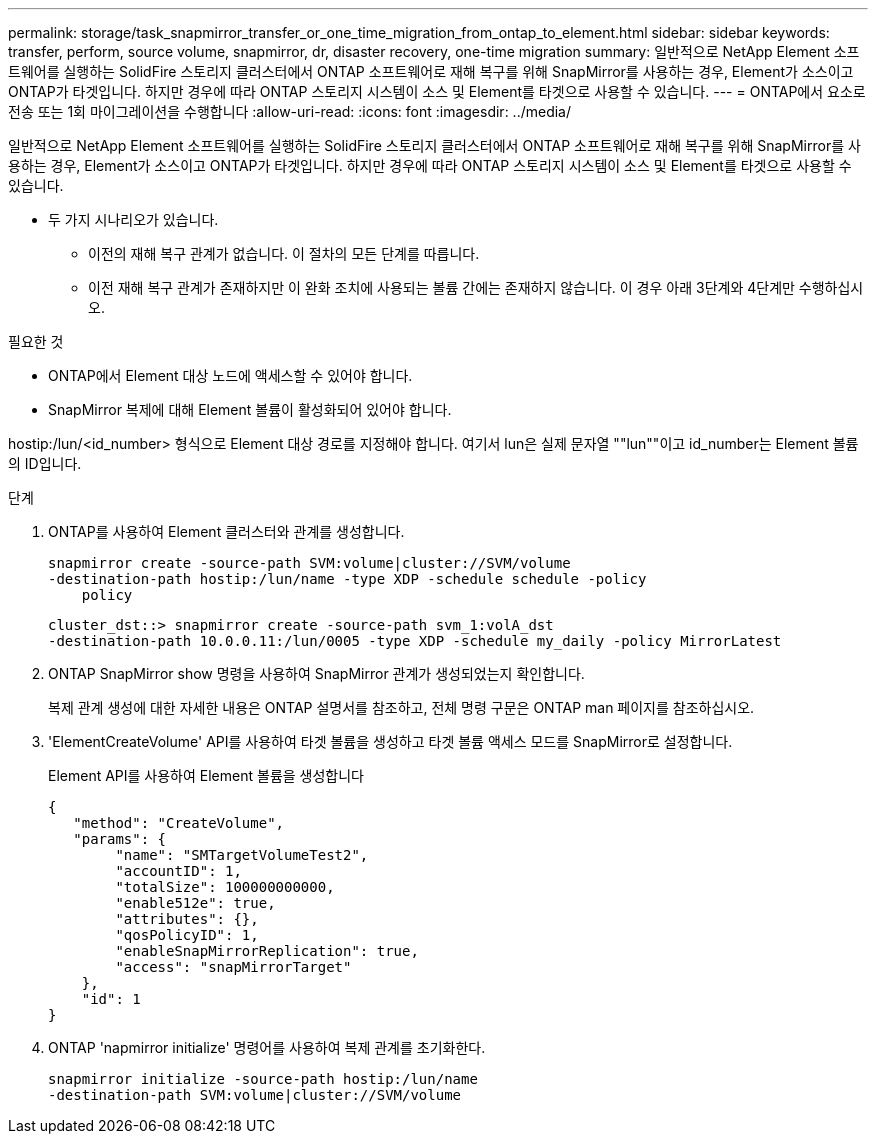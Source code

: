 ---
permalink: storage/task_snapmirror_transfer_or_one_time_migration_from_ontap_to_element.html 
sidebar: sidebar 
keywords: transfer, perform, source volume, snapmirror, dr, disaster recovery, one-time migration 
summary: 일반적으로 NetApp Element 소프트웨어를 실행하는 SolidFire 스토리지 클러스터에서 ONTAP 소프트웨어로 재해 복구를 위해 SnapMirror를 사용하는 경우, Element가 소스이고 ONTAP가 타겟입니다. 하지만 경우에 따라 ONTAP 스토리지 시스템이 소스 및 Element를 타겟으로 사용할 수 있습니다. 
---
= ONTAP에서 요소로 전송 또는 1회 마이그레이션을 수행합니다
:allow-uri-read: 
:icons: font
:imagesdir: ../media/


[role="lead"]
일반적으로 NetApp Element 소프트웨어를 실행하는 SolidFire 스토리지 클러스터에서 ONTAP 소프트웨어로 재해 복구를 위해 SnapMirror를 사용하는 경우, Element가 소스이고 ONTAP가 타겟입니다. 하지만 경우에 따라 ONTAP 스토리지 시스템이 소스 및 Element를 타겟으로 사용할 수 있습니다.

* 두 가지 시나리오가 있습니다.
+
** 이전의 재해 복구 관계가 없습니다. 이 절차의 모든 단계를 따릅니다.
** 이전 재해 복구 관계가 존재하지만 이 완화 조치에 사용되는 볼륨 간에는 존재하지 않습니다. 이 경우 아래 3단계와 4단계만 수행하십시오.




.필요한 것
* ONTAP에서 Element 대상 노드에 액세스할 수 있어야 합니다.
* SnapMirror 복제에 대해 Element 볼륨이 활성화되어 있어야 합니다.


hostip:/lun/<id_number> 형식으로 Element 대상 경로를 지정해야 합니다. 여기서 lun은 실제 문자열 ""lun""이고 id_number는 Element 볼륨의 ID입니다.

.단계
. ONTAP를 사용하여 Element 클러스터와 관계를 생성합니다.
+
[listing]
----
snapmirror create -source-path SVM:volume|cluster://SVM/volume
-destination-path hostip:/lun/name -type XDP -schedule schedule -policy
    policy
----
+
[listing]
----
cluster_dst::> snapmirror create -source-path svm_1:volA_dst
-destination-path 10.0.0.11:/lun/0005 -type XDP -schedule my_daily -policy MirrorLatest
----
. ONTAP SnapMirror show 명령을 사용하여 SnapMirror 관계가 생성되었는지 확인합니다.
+
복제 관계 생성에 대한 자세한 내용은 ONTAP 설명서를 참조하고, 전체 명령 구문은 ONTAP man 페이지를 참조하십시오.

. 'ElementCreateVolume' API를 사용하여 타겟 볼륨을 생성하고 타겟 볼륨 액세스 모드를 SnapMirror로 설정합니다.
+
Element API를 사용하여 Element 볼륨을 생성합니다

+
[listing]
----
{
   "method": "CreateVolume",
   "params": {
        "name": "SMTargetVolumeTest2",
        "accountID": 1,
        "totalSize": 100000000000,
        "enable512e": true,
        "attributes": {},
        "qosPolicyID": 1,
        "enableSnapMirrorReplication": true,
        "access": "snapMirrorTarget"
    },
    "id": 1
}
----
. ONTAP 'napmirror initialize' 명령어를 사용하여 복제 관계를 초기화한다.
+
[listing]
----
snapmirror initialize -source-path hostip:/lun/name
-destination-path SVM:volume|cluster://SVM/volume
----

